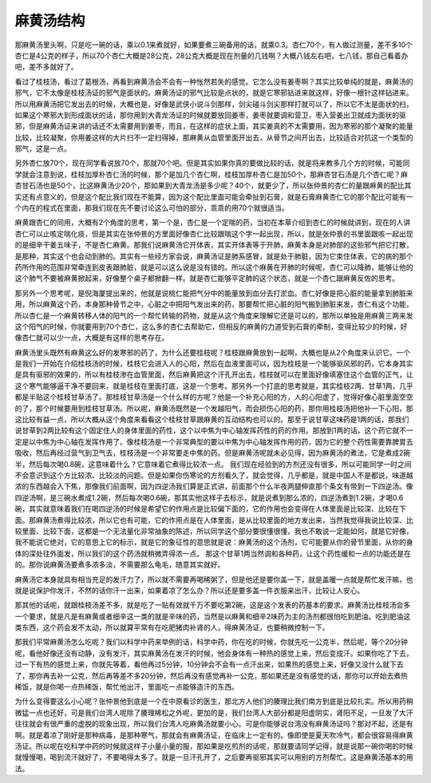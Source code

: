 麻黄汤结构
==============

那麻黄汤里头啊，只是吃一碗的话，乘以0.1来煮就好，如果要煮三碗备用的话，就乘0.3。杏仁70个，有人做过测量，差不多10个杏仁是4公克的样子，所以70个杏仁大概是28公克，28公克大概是现在剂量的几钱啊？大概八钱左右吧，七八钱，那自己看着办吧，差不多就好了。
 
看过了桂枝汤，看过了葛根汤，再看到麻黄汤会不会有一种怅然若失的感觉。它怎么没有姜枣啊？其实比较单纯的就是，麻黄汤的邪气，它不太像是桂枝汤证的邪气是面状的。麻黄汤证的邪气比较是点状的，就是它寒邪钻进来就这样，好像一根针这样钻进来。所以用麻黄汤把它发出去的时候，大概也是，好像是武侠小说斗剑那样，剑尖碰斗剑尖那样打就可以了，所以它不太是面状的扫，如果这个寒邪大到形成面状的话，那你用到大青龙汤证的时候就要放回姜枣，姜枣就要调和营卫，枣入营姜出卫就成为面状的驱邪，但是麻黄汤证来讲的话还不太需要用到姜枣，而且，在这样的症状上面，其实姜真的不太需要用，因为寒邪的那个凝聚的能量比较，比较凝聚，你用姜这样的大片扫不一定扫得掉，那麻黄从血管里面开出去，从骨节之间开出去，比较适合对抗这一个类型的邪气，这是一点。
 
另外杏仁放70个，现在同学看说放70个，那就70个吧。但是其实如果你真的要做比较的话，就是将来教多几个方的时候，可能同学就会注意到说，桂枝加厚朴杏仁汤的时候，那个是加几个杏仁啊，桂枝加厚朴杏仁是加50个，那麻杏甘石汤是几个杏仁呢？麻杏甘石汤也是50个，比这麻黄汤少20个，那如果到大青龙汤是多少呢？40个，就更少了，所以张仲景的杏仁的量跟麻黄的配比其实还有点意义的，但是这个配比我们现在不能算，因为这个配比里面可能会牵扯到石膏，就是石膏麻黄杏仁它的那个配比可能有一个内在的程式在里面，那我们现在先不要讨论这么可怕的部分，乖乖的用70个就很适当。

麻黄跟杏仁的同用，大概有2个角度的思考，第一个是，杏仁是一个定喘的药，当初在本草介绍到杏仁的时候就讲到，现在的人讲杏仁可以止咳定喘化痰，但是其实在张仲景的方里面好像杏仁比较跟喘这个字一起出现，所以，就是张仲景的书里面跟咳一起出现的是细辛干姜五味子，不是杏仁麻黄。那我们说麻黄汤它开体表，其实开体表等于开肺，麻黄本身是对肺部的这些邪气把它打散，是那种，其实这个也会动到肺的。其实有一些经方家会说，麻黄汤证是肺系感冒，就是处于肺脏，因为它束住体表，它的病的那个药所作用的范围非常牵连到皮表跟肺脏，就是可以这么说是没有错的。所以这个麻黄在开肺的时候呢，杏仁可以降肺，能够让他的这个肺气不要被麻黄掀起来，好像整个桌子都掀翻一样。就是杏仁能够平定肺的这个状态，就是一个杏仁跟麻黄反佐的思考。

那另外一个思考呢，是倪海厦提出来的，他就是说桃仁能把气分中的能量放到血分去打淤血。杏仁好像是把心脏的能量拿到肺脏来用，所以麻黄这个药，本身那种骨节之中，心脏之中把阳气发出来的药，那要帮忙把心脏的阳气搬到肺脏来发，杏仁有这个功能，所以杏仁是一个麻黄转移人体的阳气的一个帮忙转输的药物，就是从这个角度来理解它还是可以的，那所以单独是用麻黄三两来发这个阳气的时候，你就要用到70个杏仁，这么多的杏仁去帮助它，但相反的麻黄的力道受到石膏的牵制，变得比较少的时候，好像杏仁就可以少一点，大概是有这样的思考存在。
 
麻黄汤里头既然有麻黄这么好的发寒邪的药了，为什么还要桂枝呢？桂枝跟麻黄放到一起啊，大概也是从2个角度来认识它。一个是我们一开始在介绍桂枝汤的时候，桂枝它会进入人的心阳，然后在血液里面可以，因为桂枝是一个能够驱风邪的药，它本身其实是具有驱邪的效果的，所以有桂枝渗在血管里面，然后麻黄把这个汗孔开出去，桂枝就可以在里面好像填塞住这个血管的正气，让这个寒气能够逼干净不要回来，就是桂枝在里面打底，这是一个思考。那另外一个打底的思考就是，其实桂枝2两、甘草1两，几乎都是半贴这个桂枝甘草汤了。那桂枝甘草汤是一个什么样的方呢？他是一个补充心阳的方，人的心阳虚了，觉得好像心脏里面空空的了，那个时候要用到桂枝甘草汤。所以呢，麻黄汤既然是一个发越阳气，而会损伤心阳的药，那你用桂枝汤把他补一下心阳，那这比较有益一点，所以大概从这个角度来看看这个桂枝甘草跟麻黄的互动结构也可以的。那至于说甘草这味药是1两的话，那我们说甘草到2两比较有这个固定住人的身体里面的药性，这个以中焦为中心轴发挥药性的药的作用。那放到1两的话，这个药它就不一定是以中焦为中心轴在发挥作用了。像桂枝汤是一个非常典型的要以中焦为中心轴发挥作用的药，因为它的整个药性需要靠脾胃去吸收，然后再经过营气到卫气去，桂枝汤是一个非常要走中焦的药。但是麻黄汤呢就未必见得，因为麻黄汤的煮法，它是煮成2碗半，然后每次喝0.8碗，这意味着什么？它意味着它煮得比较浓一点。
我们现在经验到的方剂还没有很多，所以可能同学一时之间不会意识到这个方比较浓、比较淡的问题。但是如果你伤寒论的方剂看久了，就会觉得，几乎都是，就是中国人不是都说，味道越浓的东西越会入下焦，那像我们前面啊，因为四逆汤我们算是正式讲，前面那个什么半夜两腿伸直那个条文有带到一下四逆汤。像四逆汤啊，是三碗水煮成1.2碗，然后每次喝0.6碗，那其实他这样子去标示，就是说煮到那么浓的，四逆汤煮到1.2碗，才喝0.6碗，其实就意味着我们在喝四逆汤的时候是希望它的作用点是比较偏下面的，它的作用也会变得在人体里面是比较深、比较在下面。那麻黄汤煮得比较浓，所以它也有可能，它的作用点是在人体里面，是从比较里面的地方发出来，当然我觉得我说比较深、比较里面、比较下面，这都是一个无法量化非常抽象的陈述，所以同学这个部分要很懂很懂，我也不敢说一定能如何，就是它好像，我不能说它绝对，它的意思上它的标示，就是它的象征性的意思就是说：麻黄汤的这个汤剂，它可能要从你的骨节里面，从你的身体的深处往外面发，所以我们的这个药汤就稍微弄得浓一点。
那这个甘草1两当然调和各种药，让这个药性缓和一点的功能还是在的。那你说麻黄汤要煮多浓多淡，不需要那么龟毛，随意其实就好。
 
麻黄汤它本身就具有相当充足的发汗力了，所以就不需要再喝稀粥了，但是他还是要你盖一下，就是盖暖一点就是帮忙发汗嘛，也就是说保护你发汗，不然的话你汗一出来，如果着凉了怎么办？所以还是要多盖一件衣服来出汗，比较让人安心。
 
那其他的话呢，就跟桂枝汤差不多，就是吃了一贴有效就千万不要吃第2碗，这是这个发表的药基本的要求。麻黄汤比桂枝汤会多一个要求，就是凡是有麻黄或者细辛这一类的就是辛味的药，当然是以麻黄和细辛2味药为主的汤剂都很怕吃到肥油。吃到肥油这类东西，这个药会发不太动，所以就算平常有在吃肥猪肉补肾的人，得麻黄汤证，也要稍微控制一下。
 
那我们平常麻黄汤怎么吃呢？我们以科学中药来举例的话，科学中药，你在吃的时候，你就先吃一公克半，然后呢，等个20分钟呢，看他好像还没有动静，没有发汗，其实麻黄汤在发汗的时候，他会身体有一种热的感觉上来，然后变成汗。如果你吃了下去，过一下有热的感觉上来，你就先等着，看他再过5分钟，10分钟会不会有一点汗出来，如果热的感觉上来，好像又没什么就下去了，那你再去补一公克，然后再等差不多20分钟，然后再没有感觉再补一公克，那如果还是没有感觉的话，那你可以开始去煮热稀饭，就是你喝一点热稀饭，帮忙他出汗，里面吃一点能够造汗的东西。
 
为什么变得要这么小心呢？张仲景他到底是一个在中原看诊的医生，那北方人他们的腠理比我们南方到底是比较扎实。所以用药稍微猛一点也还好，可是我们台湾人呢除了腠理稀松之外呢，更加的是，我们台湾人大部分都是阳虚阴实，肾阳不足，一旦发了大汗往往就会有很严重的虚脱的现象出现，所以我们台湾人吃麻黄汤就要小心。可是你能够说台湾没有麻黄汤证吗？那对不起，还是有啊。就是着凉了刚好是那种病毒，是那种寒气，那就会有麻黄汤证，在临床上一定有的。像即使是夏天吹冷气，都会很容易得麻黄汤证。所以呢在吃科学中药的时候就这样子小量小量的服，那如果是吃煎剂的话呢，那就要请同学记得，就是说那一碗你喝的时候就慢慢喝，喝到流汗就好了，不要喝得太多了。就是一旦汗孔开了，之后要再驱邪其实可以用别的方剂帮忙。这是麻黄汤基本的用法。
